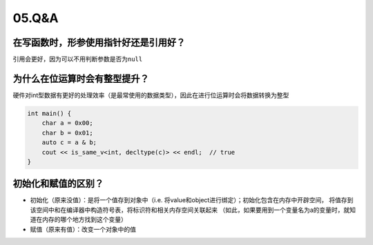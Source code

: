 05.Q&A
===========

在写函数时，形参使用指针好还是引用好？
--------------------------------------

引用会更好，因为可以不用判断参数是否为\ ``null``


为什么在位运算时会有整型提升？
--------------------------------------
硬件对int型数据有更好的处理效率（是最常使用的数据类型），因此在进行位运算时会将数据转换为整型

.. code-block:: c++
    
    int main() {
        char a = 0x00;
        char b = 0x01;
        auto c = a & b;
        cout << is_same_v<int, decltype(c)> << endl;  // true
    }

初始化和赋值的区别？
--------------------------------------
- 初始化（原来没值）：是将一个值存到对象中（i.e. 将value和object进行绑定）；初始化包含在内存中开辟空间，
  将值存到该空间中和在编译器中构造符号表，将标识符和相关内存空间关联起来
  （如此，如果要用到一个变量名为a的变量时，就知道在内存的哪个地方找到这个变量）
- 赋值（原来有值）：改变一个对象中的值